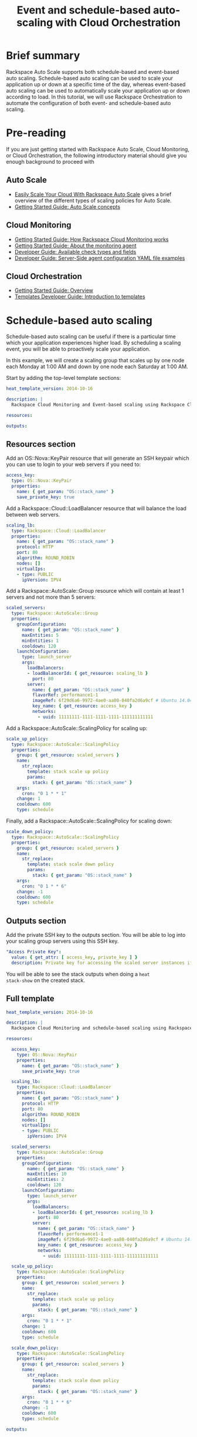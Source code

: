 #+TITLE: Event and schedule-based auto-scaling with Cloud Orchestration

* Brief summary

Rackspace Auto Scale supports both schedule-based and event-based auto
scaling.  Schedule-based auto scaling can be used to scale your
application up or down at a specific time of the day, whereas
event-based auto scaling can be used to automatically scale your
application up or down according to load.  In this tutorial, we will
use Rackspace Orchestration to automate the configuration of both
event- and schedule-based auto scaling.

* Pre-reading

If you are just getting started with Rackspace Auto Scale, Cloud
Monitoring, or Cloud Orchestration, the following introductory
material should give you enough background to proceed with 

** Auto Scale

- [[http://www.rackspace.com/blog/easily-scale-your-cloud-with-rackspace-auto-scale/][Easily Scale Your Cloud With Rackspace Auto Scale]] gives a brief
  overview of the different types of scaling policies for Auto Scale.
- [[http://docs.rackspace.com/cas/api/v1.0/autoscale-gettingstarted/content/Auto_Scale_Core_Concepts.html][Getting Started Guide: Auto Scale concepts]]

** Cloud Monitoring

- [[http://docs.rackspace.com/cm/api/v1.0/cm-getting-started/content/how-it-works-gsg.html][Getting Started Guide: How Rackspace Cloud Monitoring works]]
- [[http://docs.rackspace.com/cm/api/v1.0/cm-getting-started/content/how-agent-works-gsg.html][Getting Started Guide: About the monitoring agent]]
- [[http://docs.rackspace.com/cm/api/v1.0/cm-devguide/content/appendix-check-types.html][Developer Guide: Available check types and fields]]
- [[http://docs.rackspace.com/cm/api/v1.0/cm-devguide/content/yaml-files.html][Developer Guide: Server-Side agent configuration YAML file examples]]

** Cloud Orchestration

- [[http://docs.rackspace.com/orchestration/api/v1/orchestration-getting-started/content/Orch_Overview.html][Getting Started Guide: Overview]]
- [[http://docs.rackspace.com/orchestration/api/v1/orchestration-templates-devguide/content/Intro_to_Templates-d1e633.html][Templates Developer Guide: Introduction to templates]]

* Schedule-based auto scaling

Schedule-based auto scaling can be useful if there is a particular
time which your application experiences higher load.  By scheduling a
scaling event, you will be able to proactively scale your application.

In this example, we will create a scaling group that scales up by one
node each Monday at 1:00 AM and down by one node each Saturday at 1:00
AM.

Start by adding the top-level template sections:

#+BEGIN_SRC yaml
heat_template_version: 2014-10-16

description: |
  Rackspace Cloud Monitoring and Event-based scaling using Rackspace Cloud Autoscale

resources:

outputs:

#+END_SRC

** Resources section

Add an OS::Nova::KeyPair resource that will generate an SSH keypair
which you can use to login to your web servers if you need to:

#+BEGIN_SRC yaml
  access_key:
    type: OS::Nova::KeyPair
    properties:
      name: { get_param: "OS::stack_name" }
      save_private_key: true
#+END_SRC

Add a Rackspace::Cloud::LoadBalancer resource that will balance
the load between web servers.

#+BEGIN_SRC yaml
  scaling_lb:
    type: Rackspace::Cloud::LoadBalancer
    properties:
      name: { get_param: "OS::stack_name" }
      protocol: HTTP
      port: 80
      algorithm: ROUND_ROBIN
      nodes: []
      virtualIps:
      - type: PUBLIC
        ipVersion: IPV4
#+END_SRC

Add a Rackspace::AutoScale::Group resource which will contain at
least 1 servers and not more than 5 servers:

#+BEGIN_SRC yaml
  scaled_servers:
    type: Rackspace::AutoScale::Group
    properties:
      groupConfiguration:
        name: { get_param: "OS::stack_name" }
        maxEntities: 5
        minEntities: 1
        cooldown: 120
      launchConfiguration:
        type: launch_server
        args:
          loadBalancers:
          - loadBalancerId: { get_resource: scaling_lb }
            port: 80
          server:
            name: { get_param: "OS::stack_name" }
            flavorRef: performance1-1
            imageRef: 6f29d6a6-9972-4ae0-aa80-040fa2d6a9cf # Ubuntu 14.04 LTS (Trusty Tahr) (PVHVM)
            key_name: { get_resource: access_key }
            networks:
              - uuid: 11111111-1111-1111-1111-111111111111
#+END_SRC

Add a Rackspace::AutoScale::ScalingPolicy for scaling up:

#+BEGIN_SRC yaml
  scale_up_policy:
    type: Rackspace::AutoScale::ScalingPolicy
    properties:
      group: { get_resource: scaled_servers }
      name:
        str_replace:
          template: stack scale up policy
          params:
            stack: { get_param: "OS::stack_name" }
      args:
        cron: "0 1 * * 1"
      change: 1
      cooldown: 600
      type: schedule
#+END_SRC

Finally, add a Rackspace::AutoScale::ScalingPolicy for scaling down:

#+BEGIN_SRC yaml
  scale_down_policy:
    type: Rackspace::AutoScale::ScalingPolicy
    properties:
      group: { get_resource: scaled_servers }
      name:
        str_replace:
          template: stack scale down policy
          params:
            stack: { get_param: "OS::stack_name" }
      args:
        cron: "0 1 * * 6"
      change: -1
      cooldown: 600
      type: schedule
#+END_SRC

** Outputs section

Add the private SSH key to the outputs section.  You will be able to
log into your scaling group servers using this SSH key.

#+BEGIN_SRC yaml
  "Access Private Key":
    value: { get_attr: [ access_key, private_key ] }
    description: Private key for accessing the scaled server instances if needed
#+END_SRC

You will be able to see the stack outputs when doing a =heat
stack-show= on the created stack.

** Full template

#+BEGIN_SRC yaml
heat_template_version: 2014-10-16
  
description: |
  Rackspace Cloud Monitoring and schedule-based scaling using Rackspace Cloud Autoscale

resources:

  access_key:
    type: OS::Nova::KeyPair
    properties:
      name: { get_param: "OS::stack_name" }
      save_private_key: true

  scaling_lb:
    type: Rackspace::Cloud::LoadBalancer
    properties:
      name: { get_param: "OS::stack_name" }
      protocol: HTTP
      port: 80
      algorithm: ROUND_ROBIN
      nodes: []
      virtualIps:
      - type: PUBLIC
        ipVersion: IPV4

  scaled_servers:
    type: Rackspace::AutoScale::Group
    properties:
      groupConfiguration:
        name: { get_param: "OS::stack_name" }
        maxEntities: 10
        minEntities: 2
        cooldown: 120
      launchConfiguration:
        type: launch_server
        args:
          loadBalancers:
          - loadBalancerId: { get_resource: scaling_lb }
            port: 80
          server:
            name: { get_param: "OS::stack_name" }
            flavorRef: performance1-1
            imageRef: 6f29d6a6-9972-4ae0-aa80-040fa2d6a9cf # Ubuntu 14.04 LTS (Trusty Tahr) (PVHVM)
            key_name: { get_resource: access_key }
            networks:
              - uuid: 11111111-1111-1111-1111-111111111111

  scale_up_policy:
    type: Rackspace::AutoScale::ScalingPolicy
    properties:
      group: { get_resource: scaled_servers }
      name:
        str_replace:
          template: stack scale up policy
          params:
            stack: { get_param: "OS::stack_name" }
      args:
        cron: "0 1 * * 1"
      change: 1
      cooldown: 600
      type: schedule

  scale_down_policy:
    type: Rackspace::AutoScale::ScalingPolicy
    properties:
      group: { get_resource: scaled_servers }
      name:
        str_replace:
          template: stack scale down policy
          params:
            stack: { get_param: "OS::stack_name" }
      args:
        cron: "0 1 * * 6"
      change: -1
      cooldown: 600
      type: schedule

outputs:

  "Access Private Key":
    value: { get_attr: [ access_key, private_key ] }
    description: Private key for accessing the scaled server instances if needed
#+END_SRC

* Event-based auto scaling

To configure your web application running on the Rackspace Cloud to
automatically scale up or down according to load, Rackspace Auto Scale
can be used in conjunction with Rackspace Cloud Monitoring.  The Cloud
Monitoring agent monitors various resources on the servers inside the
scaling group and makes calls to the Auto Scale API when it is time to
scale up or down.

In the following example template, we will set up a web application
with a loadbalancer and a scaling group that contains between 2 and 10
web servers.  For the sake of simplicity, we will not use template
parameters in this example.

Start by adding the top-level template sections:

#+BEGIN_SRC yaml
heat_template_version: 2014-10-16

description: |
  Rackspace Cloud Monitoring and Event-based scaling using Rackspace Cloud Autoscale

resources:

outputs:

#+END_SRC

** Resources section

Add an OS::Nova::KeyPair resource and a Rackspace::Cloud::LoadBalancer
as in the previous example:

#+BEGIN_SRC yaml
  access_key:
    type: OS::Nova::KeyPair
    properties:
      name: { get_param: "OS::stack_name" }
      save_private_key: true
#+END_SRC

Add a Rackspace::Cloud::LoadBalancer resource that will balance
the load between web servers.

#+BEGIN_SRC yaml
  scaling_lb:
    type: Rackspace::Cloud::LoadBalancer
    properties:
      name: { get_param: "OS::stack_name" }
      protocol: HTTP
      port: 80
      algorithm: ROUND_ROBIN
      nodes: []
      virtualIps:
      - type: PUBLIC
        ipVersion: IPV4
#+END_SRC

*** Autoscale resources

Add the Rackspace::AutoScale::Group resource which will contain at
least 2 servers and not more than 10 servers:

#+BEGIN_SRC yaml
  scaled_servers:
    type: Rackspace::AutoScale::Group
    properties:
      groupConfiguration:
        name: { get_param: "OS::stack_name" }
        maxEntities: 10
        minEntities: 2
        cooldown: 120
      launchConfiguration:
        type: launch_server
        args:
          loadBalancers:
          - loadBalancerId: { get_resource: scaling_lb }
            port: 80
          server:
            name: { get_param: "OS::stack_name" }
            flavorRef: performance1-1
            imageRef: 6f29d6a6-9972-4ae0-aa80-040fa2d6a9cf # Ubuntu 14.04 LTS (Trusty Tahr) (PVHVM)
            key_name: { get_resource: access_key }
            config_drive: true
            networks:
              - uuid: 11111111-1111-1111-1111-111111111111
            user_data:
              str_replace:
                template: |
                  #cloud-config
                  apt_upgrade: true
                  apt_sources:
                  - source: deb http://stable.packages.cloudmonitoring.rackspace.com/ubuntu-14.04-x86_64 cloudmonitoring main
                    key: |  # This is the apt repo signing key
                      -----BEGIN PGP PUBLIC KEY BLOCK-----
                      Version: GnuPG v1.4.10 (GNU/Linux)

                      mQENBFAZuVEBCAC8iXu/UEDLdkzRJzBKx14cgAiPHxSCjV4CPWqhOIrN4tl0PVHD
                      BYSJV7oSu0napBTfAK5/0+8zNnnq8j0PNg2YmPOFkL/rIMHJH8eZ08Ffq9j4GQdM
                      fSHDa6Zvgz68gJMLQ1IRPguen7p2mIEoOl8NuTwpjnWBZTdptImUoj53ZTKGYYS+
                      OWs2iZ1IHS8CbmWaTMxiEk8kT5plM3jvbkJAKBAaTfYsddo1JqqMpcbykOLcgSrG
                      oipyiDo9Ppi+EAOie1r6+zqmWpY+ScANkOpaVSfLjGp8fo4RP7gHhl26nDiqYB1K
                      7tV1Rl3RMPnGuh4g/8YRkiExKd/XdS2CfO/DABEBAAG0jFJhY2tzcGFjZSBDbG91
                      ZCBNb25pdG9yaW5nIEFnZW50IFBhY2thZ2UgUmVwbyAoaHR0cDovL3d3dy5yYWNr
                      c3BhY2UuY29tL2Nsb3VkL2Nsb3VkX2hvc3RpbmdfcHJvZHVjdHMvbW9uaXRvcmlu
                      Zy8pIDxtb25pdG9yaW5nQHJhY2tzcGFjZS5jb20+iQE4BBMBAgAiBQJQGblRAhsD
                      BgsJCAcDAgYVCAIJCgsEFgIDAQIeAQIXgAAKCRCghvB30Fq5FCo6B/9Oel0Q/cX6
                      1Lyk+teFywmB2jgn/UC51ioPZBHnHZLIjKH/CA6y7B9jm3+VddH60qDDANzlK/LL
                      MyUgwLj9+flKeS+H5AL6l3RarWlGm11fJjjW2TnaUCUXQxw6A/QQvpHpl7eknEKJ
                      m3kWMGAT6y/FbkSye18HUu6dtxvxosiMzi/7yVPJ7MwtUy2Bv1z9yHvt4I0rR8L5
                      CdFeEcqY4FlGmFBG200BuGzLMrqv6HF6LH3khPoXbGjVmHbHKIzqCx4hPWNRtZIv
                      fnu/aZcXJOJkB3/jzxaCjabOU+BCkXqVVFnUkbOYKoJ8EVLoepnhuVLUYErRjt7J
                      qDsI4KPQoEjTuQENBFAZuVEBCACUBBO83pdDYHfKe394Il8MSw7PBhtxFRHjUty2
                      WZYW12P+lZ3Q0Tqfc5Z8+CxnnkbdfvL13duAXn6goWObPRlQsYg4Ik9wO5TlYxqu
                      igtPZ+mJ9KlZZ/c2+KV4AeqO+K0L5k96nFkxd/Jh90SLk0ckP24RAYx2WqRrIPyX
                      xJCZlSWSqITMBcFp+kb0GdMk+Lnq7wPIJ08IKFJORSHgBbfHAmHCMOCUTZPhQHLA
                      yBDMLcaLP9xlRm72JG6tko2k2/cBV707CfbnR2PyJFqq+zuEyMdBpnxtY3Tpdfdk
                      MW9ScO40ndpwR72MG+Oy8iM8CTnmzRzMHMPiiPVAit1ZIXtZABEBAAGJAR8EGAEC
                      AAkFAlAZuVECGwwACgkQoIbwd9BauRSx0QgApV/n2L/Qe5T8aRhoiecs4gH+ubo2
                      uCQV9W3f56X3obHz9/mNkLTIKF2zHQhEUCCOwptoeyvmHht/QYXu1m3Gvq9X2F85
                      YU6I2PTEHuI/u6oZF7cEa8z8ofq91AWSOrXXEJiZUQr5DNjO8SiAzPulGM2teSA+
                      ez1wn9hhG9Kdu4LpaQ3EZHHBUKCLNU7nN/Ie5OeYA8FKbudNz13jTNRG+GYGrpPj
                      PlhA5RCmTY5N018O51YXEiTh4C7TLskFwRFPbbexh3mZx2s6VlcaCK0lEdQ/+XK3
                      KW+ZuPEh074b3VujLvuUCXd6T5FT5J6U/6qZgEoEiXwODX+fYIrD5PfjCw==
                      =S1lE
                      -----END PGP PUBLIC KEY BLOCK-----
                  write_files:
                  - path: /etc/rackspace-monitoring-agent.conf.d/load.yaml
                    content: |
                      type: agent.load_average
                      label: Load Average
                      period: 60
                      timeout: 10
                      alarms:
                        load_alarm:
                          label: load average alarm
                          notification_plan_id: {notification_plan}
                          criteria: |
                            :set consecutiveCount=3
                            if (metric['5m'] > 0.85){
                                return new AlarmStatus(CRITICAL);
                            }
                            if (metric['15m'] < 0.3){
                                return new AlarmStatus(WARNING);
                            }
                            return new AlarmStatus(OK);
                  - path: /etc/rackspace-monitoring-agent.cfg
                    content: |
                      monitoring_token {agent_token}
                  packages:
                  - rackspace-monitoring-agent
                  - apache2
                params:
                  "{notification_plan}": { get_resource: scaling_plan }
                  "{agent_token}": { get_resource: agent_token }
#+END_SRC

In the resource above, the Cloud Monitoring agent is installed and
configured via the =user_data= section (using the [[http://cloudinit.readthedocs.org/en/latest/topics/format.html#cloud-config-data][cloud-config
format]]).  The alarm is configured to trigger a warning state when the
system load is below 0.3 for 15 minutes and a critical state when the
system load is above 0.85 for 5 minutes. We use the warning state here
to trigger scale-down events in lieu of an alternative alarm status.

The =scaling_plan= and =agent_token= resources referenced in the
=user_data= section will be defined below.

Next, define a Rackspace::AutoScale::ScalingPolicy resource for
scaling up:

#+BEGIN_SRC yaml
  scale_up_policy:
    type: Rackspace::AutoScale::ScalingPolicy
    properties:
      group: { get_resource: scaled_servers }
      name:
        str_replace:
          template: stack scale up policy
          params:
            stack: { get_param: "OS::stack_name" }
      change: 1
      cooldown: 600
      type: webhook
#+END_SRC

Add a Rackspace::AutoScale::WebHook resource that will be used to
trigger the scale-up policy above:

#+BEGIN_SRC yaml
  scale_up_webhook:
    type: Rackspace::AutoScale::WebHook
    properties:
      name:
        str_replace:
          template: stack scale up hook
          params:
            stack: { get_param: "OS::stack_name" }
      policy: { get_resource: scale_up_policy }
#+END_SRC

Similarly to the previous two resources for scaling-up, we will add
another Rackspace::AutoScale::ScalingPolicy and
Rackspace::AutoScale::WebHook resource for scaling down:

#+BEGIN_SRC yaml
  scale_down_policy:
    type: Rackspace::AutoScale::ScalingPolicy
    properties:
      group: { get_resource: scaled_servers }
      name:
        str_replace:
          template: stack scale down policy
          params:
            stack: { get_param: "OS::stack_name" }
      change: -1
      cooldown: 600
      type: webhook

  scale_down_webhook:
    type: Rackspace::AutoScale::WebHook
    properties:
      name:
        str_replace:
          template: stack scale down hook
          params:
            stack: { get_param: "OS::stack_name" }
      policy: { get_resource: scale_down_policy }
#+END_SRC

*** Cloud Monitoring resources

Add a Rackspace::CloudMonitoring::AgentToken resource that will create
a token used by the monitoring agent to authenticate with the
monitoring service:

#+BEGIN_SRC yaml
  agent_token:
    type: Rackspace::CloudMonitoring::AgentToken
    properties:
      label:
        str_replace:
          template: stack monitoring agent token
          params:
            stack: { get_param: "OS::stack_name" }
#+END_SRC

Add a Rackspace::CloudMonitoring::Notification resource which will
call the scale-up webhook created above:

#+BEGIN_SRC yaml
  scaleup_notification:
    type: Rackspace::CloudMonitoring::Notification
    properties:
      label:
        str_replace:
          template: stack scale up notification
          params:
            stack: { get_param: "OS::stack_name" }
      type: webhook
      details:
        url: { get_attr: [ scale_up_webhook, executeUrl ] }
#+END_SRC

Likewise, add another Rackspace::CloudMonitoring::Notification
resource which will call the scale-down webhook:

#+BEGIN_SRC yaml
  scaledown_notification:
    type: Rackspace::CloudMonitoring::Notification
    properties:
      label:
        str_replace:
          template: stack scale down notification
          params:
            stack: { get_param: "OS::stack_name" }
      type: webhook
      details:
        url: { get_attr: [ scale_down_webhook, executeUrl ] }
#+END_SRC

Finally, create a Rackspace::CloudMonitoring::NotificationPlan
and Rackspace::CloudMonitoring::PlanNotifications resource.

#+BEGIN_SRC yaml
  scaling_plan:
    type: Rackspace::CloudMonitoring::NotificationPlan
    properties:
      label:
        str_replace:
          template: stack scaling notification plan
          params:
            stack: { get_param: "OS::stack_name" }

  plan_notifications:
    type: Rackspace::CloudMonitoring::PlanNotifications
    properties:
      plan: { get_resource: scaling_plan }
      warning_state: # scale down on warning since this is configured for low load
      - { get_resource: scaledown_notification }
      critical_state:
      - { get_resource: scaleup_notification }
#+END_SRC

The =scaling_plan= resource was referenced in the Cloud Monitoring
agent configuration inside of the =user_data= section of the
Rackspace::AutoScale::Group resource above.  It tells the monitoring
agent how to respond to certain alarm states.

The Rackspace::CloudMonitoring::PlanNotifications resource is a way to
update an existing NotificationPlan resource.  This allows us to
associate the alarm state with the Notification resource while
avoiding circular dependencies.

This notification plan will trigger a scale up event when any of the
=load_alarm= alarms configured in the scaling group (via cloud-init)
issue a =CRITICAL= alarm state. This plan also triggers a scale down
event when any of the =load_alarm= alarms configured in the scaling
group issue a =WARNING= alarm state.

** Outputs section

Add the private SSH key and, optionally, the webhook URLs to the
outputs section.  You can use the webhooks to manually scale your
scaling group up or down.

#+BEGIN_SRC yaml
  "Access Private Key":
    value: { get_attr: [ access_key, private_key ] }
    description: Private key for accessing the scaled server instances if needed

  "Scale UP servers webhook":
    value: { get_attr: [ scale_up_webhook, executeUrl ] }
    description: Scale UP API servers webhook

  "Scale DOWN servers webhook":
    value: { get_attr: [ scale_down_webhook, executeUrl ] }
#+END_SRC

** Full template

#+BEGIN_SRC yaml
heat_template_version: 2014-10-16

description: |
  Rackspace Cloud Monitoring and Event-based scaling using Rackspace Cloud Autoscale

resources:

  access_key:
    type: OS::Nova::KeyPair
    properties:
      name: { get_param: "OS::stack_name" }
      save_private_key: true

  scaling_lb:
    type: Rackspace::Cloud::LoadBalancer
    properties:
      name: { get_param: "OS::stack_name" }
      protocol: HTTP
      port: 80
      algorithm: ROUND_ROBIN
      nodes: []
      virtualIps:
      - type: PUBLIC
        ipVersion: IPV4

  scaled_servers:
    type: Rackspace::AutoScale::Group
    properties:
      groupConfiguration:
        name: { get_param: "OS::stack_name" }
        maxEntities: 10
        minEntities: 2
        cooldown: 120
      launchConfiguration:
        type: launch_server
        args:
          loadBalancers:
          - loadBalancerId: { get_resource: scaling_lb }
            port: 80
          server:
            name: { get_param: "OS::stack_name" }
            flavorRef: performance1-1
            imageRef: 6f29d6a6-9972-4ae0-aa80-040fa2d6a9cf # Ubuntu 14.04 LTS (Trusty Tahr) (PVHVM)
            key_name: { get_resource: access_key }
            config_drive: true
            networks:
              - uuid: 11111111-1111-1111-1111-111111111111
            user_data:
              str_replace:
                template: |
                  #cloud-config
                  apt_upgrade: true
                  apt_sources:
                  - source: deb http://stable.packages.cloudmonitoring.rackspace.com/ubuntu-14.04-x86_64 cloudmonitoring main
                    key: |  # This is the apt repo signing key
                      -----BEGIN PGP PUBLIC KEY BLOCK-----
                      Version: GnuPG v1.4.10 (GNU/Linux)

                      mQENBFAZuVEBCAC8iXu/UEDLdkzRJzBKx14cgAiPHxSCjV4CPWqhOIrN4tl0PVHD
                      BYSJV7oSu0napBTfAK5/0+8zNnnq8j0PNg2YmPOFkL/rIMHJH8eZ08Ffq9j4GQdM
                      fSHDa6Zvgz68gJMLQ1IRPguen7p2mIEoOl8NuTwpjnWBZTdptImUoj53ZTKGYYS+
                      OWs2iZ1IHS8CbmWaTMxiEk8kT5plM3jvbkJAKBAaTfYsddo1JqqMpcbykOLcgSrG
                      oipyiDo9Ppi+EAOie1r6+zqmWpY+ScANkOpaVSfLjGp8fo4RP7gHhl26nDiqYB1K
                      7tV1Rl3RMPnGuh4g/8YRkiExKd/XdS2CfO/DABEBAAG0jFJhY2tzcGFjZSBDbG91
                      ZCBNb25pdG9yaW5nIEFnZW50IFBhY2thZ2UgUmVwbyAoaHR0cDovL3d3dy5yYWNr
                      c3BhY2UuY29tL2Nsb3VkL2Nsb3VkX2hvc3RpbmdfcHJvZHVjdHMvbW9uaXRvcmlu
                      Zy8pIDxtb25pdG9yaW5nQHJhY2tzcGFjZS5jb20+iQE4BBMBAgAiBQJQGblRAhsD
                      BgsJCAcDAgYVCAIJCgsEFgIDAQIeAQIXgAAKCRCghvB30Fq5FCo6B/9Oel0Q/cX6
                      1Lyk+teFywmB2jgn/UC51ioPZBHnHZLIjKH/CA6y7B9jm3+VddH60qDDANzlK/LL
                      MyUgwLj9+flKeS+H5AL6l3RarWlGm11fJjjW2TnaUCUXQxw6A/QQvpHpl7eknEKJ
                      m3kWMGAT6y/FbkSye18HUu6dtxvxosiMzi/7yVPJ7MwtUy2Bv1z9yHvt4I0rR8L5
                      CdFeEcqY4FlGmFBG200BuGzLMrqv6HF6LH3khPoXbGjVmHbHKIzqCx4hPWNRtZIv
                      fnu/aZcXJOJkB3/jzxaCjabOU+BCkXqVVFnUkbOYKoJ8EVLoepnhuVLUYErRjt7J
                      qDsI4KPQoEjTuQENBFAZuVEBCACUBBO83pdDYHfKe394Il8MSw7PBhtxFRHjUty2
                      WZYW12P+lZ3Q0Tqfc5Z8+CxnnkbdfvL13duAXn6goWObPRlQsYg4Ik9wO5TlYxqu
                      igtPZ+mJ9KlZZ/c2+KV4AeqO+K0L5k96nFkxd/Jh90SLk0ckP24RAYx2WqRrIPyX
                      xJCZlSWSqITMBcFp+kb0GdMk+Lnq7wPIJ08IKFJORSHgBbfHAmHCMOCUTZPhQHLA
                      yBDMLcaLP9xlRm72JG6tko2k2/cBV707CfbnR2PyJFqq+zuEyMdBpnxtY3Tpdfdk
                      MW9ScO40ndpwR72MG+Oy8iM8CTnmzRzMHMPiiPVAit1ZIXtZABEBAAGJAR8EGAEC
                      AAkFAlAZuVECGwwACgkQoIbwd9BauRSx0QgApV/n2L/Qe5T8aRhoiecs4gH+ubo2
                      uCQV9W3f56X3obHz9/mNkLTIKF2zHQhEUCCOwptoeyvmHht/QYXu1m3Gvq9X2F85
                      YU6I2PTEHuI/u6oZF7cEa8z8ofq91AWSOrXXEJiZUQr5DNjO8SiAzPulGM2teSA+
                      ez1wn9hhG9Kdu4LpaQ3EZHHBUKCLNU7nN/Ie5OeYA8FKbudNz13jTNRG+GYGrpPj
                      PlhA5RCmTY5N018O51YXEiTh4C7TLskFwRFPbbexh3mZx2s6VlcaCK0lEdQ/+XK3
                      KW+ZuPEh074b3VujLvuUCXd6T5FT5J6U/6qZgEoEiXwODX+fYIrD5PfjCw==
                      =S1lE
                      -----END PGP PUBLIC KEY BLOCK-----
                  write_files:
                  - path: /etc/rackspace-monitoring-agent.conf.d/load.yaml
                    content: |
                      type: agent.load_average
                      label: Load Average
                      period: 60
                      timeout: 10
                      alarms:
                        load_alarm:
                          label: load average alarm
                          notification_plan_id: {notification_plan}
                          criteria: |
                            :set consecutiveCount=3
                            if (metric['5m'] > 0.85){
                                return new AlarmStatus(CRITICAL);
                            }
                            if (metric['15m'] < 0.3){
                                return new AlarmStatus(WARNING);
                            }
                            return new AlarmStatus(OK);
                  - path: /etc/rackspace-monitoring-agent.cfg
                    content: |
                      monitoring_token {agent_token}
                  packages:
                  - rackspace-monitoring-agent
                  - apache2
                params:
                  "{notification_plan}": { get_resource: scaling_plan }
                  "{agent_token}": { get_resource: agent_token }

  scale_up_policy:
    type: Rackspace::AutoScale::ScalingPolicy
    properties:
      group: { get_resource: scaled_servers }
      name:
        str_replace:
          template: stack scale up policy
          params:
            stack: { get_param: "OS::stack_name" }
      change: 1
      cooldown: 600
      type: webhook

  scale_up_webhook:
    type: Rackspace::AutoScale::WebHook
    properties:
      name:
        str_replace:
          template: stack scale up hook
          params:
            stack: { get_param: "OS::stack_name" }
      policy: { get_resource: scale_up_policy }

  scale_down_policy:
    type: Rackspace::AutoScale::ScalingPolicy
    properties:
      group: { get_resource: scaled_servers }
      name:
        str_replace:
          template: stack scale down policy
          params:
            stack: { get_param: "OS::stack_name" }
      change: -1
      cooldown: 600
      type: webhook

  scale_down_webhook:
    type: Rackspace::AutoScale::WebHook
    properties:
      name:
        str_replace:
          template: stack scale down hook
          params:
            stack: { get_param: "OS::stack_name" }
      policy: { get_resource: scale_down_policy }

  agent_token:
    type: Rackspace::CloudMonitoring::AgentToken
    properties:
      label:
        str_replace:
          template: stack monitoring agent token
          params:
            stack: { get_param: "OS::stack_name" }

  scaleup_notification:
    type: Rackspace::CloudMonitoring::Notification
    properties:
      label:
        str_replace:
          template: stack scale up notification
          params:
            stack: { get_param: "OS::stack_name" }
      type: webhook
      details:
        url: { get_attr: [ scale_up_webhook, executeUrl ] }

  scaledown_notification:
    type: Rackspace::CloudMonitoring::Notification
    properties:
      label:
        str_replace:
          template: stack scale down notification
          params:
            stack: { get_param: "OS::stack_name" }
      type: webhook
      details:
        url: { get_attr: [ scale_down_webhook, executeUrl ] }

  scaling_plan:
    type: Rackspace::CloudMonitoring::NotificationPlan
    properties:
      label:
        str_replace:
          template: stack scaling notification plan
          params:
            stack: { get_param: "OS::stack_name" }

  plan_notifications:
    type: Rackspace::CloudMonitoring::PlanNotifications
    properties:
      plan: { get_resource: scaling_plan }
      warning_state: # scale down on warning since this is configured for low load
      - { get_resource: scaledown_notification }
      critical_state:
      - { get_resource: scaleup_notification }
      

outputs:

  "Access Private Key":
    value: { get_attr: [ access_key, private_key ] }
    description: Private key for accessing the scaled server instances if needed

  "Scale UP servers webhook":
    value: { get_attr: [ scale_up_webhook, executeUrl ] }
    description: Scale UP API servers webhook

  "Scale DOWN servers webhook":
    value: { get_attr: [ scale_down_webhook, executeUrl ] }
#+END_SRC

* Auto-scaling using webhooks

If you decide to use a monitoring system other than Rackspace Cloud
Monitoring, you can remove the monitoring agent configuration from the
Rackspace::Autoscale::Group resource and remove the
Rackspace::CloudMonitoring resources.  Be sure to include the webhooks
in the output values, as they will be needed when configuring
monitoring.

#+BEGIN_SRC yaml
heat_template_version: 2014-10-16

description: |
  Rackspace Cloud Monitoring and Event-based scaling using Rackspace Cloud Autoscale

resources:

  access_key:
    type: OS::Nova::KeyPair
    properties:
      name: { get_param: "OS::stack_name" }
      save_private_key: true

  scaling_lb:
    type: Rackspace::Cloud::LoadBalancer
    properties:
      name: { get_param: "OS::stack_name" }
      protocol: HTTP
      port: 80
      algorithm: ROUND_ROBIN
      nodes: []
      virtualIps:
      - type: PUBLIC
        ipVersion: IPV4

  scaled_servers:
    type: Rackspace::AutoScale::Group
    properties:
      groupConfiguration:
        name: { get_param: "OS::stack_name" }
        maxEntities: 10
        minEntities: 2
        cooldown: 120
      launchConfiguration:
        type: launch_server
        args:
          loadBalancers:
          - loadBalancerId: { get_resource: scaling_lb }
            port: 80
          server:
            name: { get_param: "OS::stack_name" }
            flavorRef: performance1-1
            imageRef: 6f29d6a6-9972-4ae0-aa80-040fa2d6a9cf # Ubuntu 14.04 LTS (Trusty Tahr) (PVHVM)
            key_name: { get_resource: access_key }
            config_drive: true
            networks:
              - uuid: 11111111-1111-1111-1111-111111111111

  scale_up_policy:
    type: Rackspace::AutoScale::ScalingPolicy
    properties:
      group: { get_resource: scaled_servers }
      name:
        str_replace:
          template: stack scale up policy
          params:
            stack: { get_param: "OS::stack_name" }
      change: 1
      cooldown: 600
      type: webhook

  scale_up_webhook:
    type: Rackspace::AutoScale::WebHook
    properties:
      name:
        str_replace:
          template: stack scale up hook
          params:
            stack: { get_param: "OS::stack_name" }
      policy: { get_resource: scale_up_policy }

  scale_down_policy:
    type: Rackspace::AutoScale::ScalingPolicy
    properties:
      group: { get_resource: scaled_servers }
      name:
        str_replace:
          template: stack scale down policy
          params:
            stack: { get_param: "OS::stack_name" }
      change: -1
      cooldown: 600
      type: webhook

  scale_down_webhook:
    type: Rackspace::AutoScale::WebHook
    properties:
      name:
        str_replace:
          template: stack scale down hook
          params:
            stack: { get_param: "OS::stack_name" }
      policy: { get_resource: scale_down_policy }

outputs:

  "Access Private Key":
    value: { get_attr: [ access_key, private_key ] }
    description: Private key for accessing the scaled server instances if needed

  "Scale UP servers webhook":
    value: { get_attr: [ scale_up_webhook, executeUrl ] }
    description: Scale UP API servers webhook

  "Scale DOWN servers webhook":
    value: { get_attr: [ scale_down_webhook, executeUrl ] }
#+END_SRC

* Reference documentation

- [[http://docs.rackspace.com/cm/api/v1.0/cm-devguide/content/overview.html][Cloud Monitoring API Developer Guide]]
- [[http://docs.rackspace.com/cas/api/v1.0/autoscale-devguide/content/Overview.html][Auto Scale API Developer Guide]]
- [[http://docs.rackspace.com/orchestration/api/v1/orchestration-devguide/content/overview.html][Cloud Orchestration API Developer Guide]]
- [[http://docs.openstack.org/developer/heat/template_guide/hot_spec.html][Heat Orchestration Template (HOT) Specification]]
- [[http://cloudinit.readthedocs.org/en/latest/topics/format.html][Cloud-init format documentation]]

